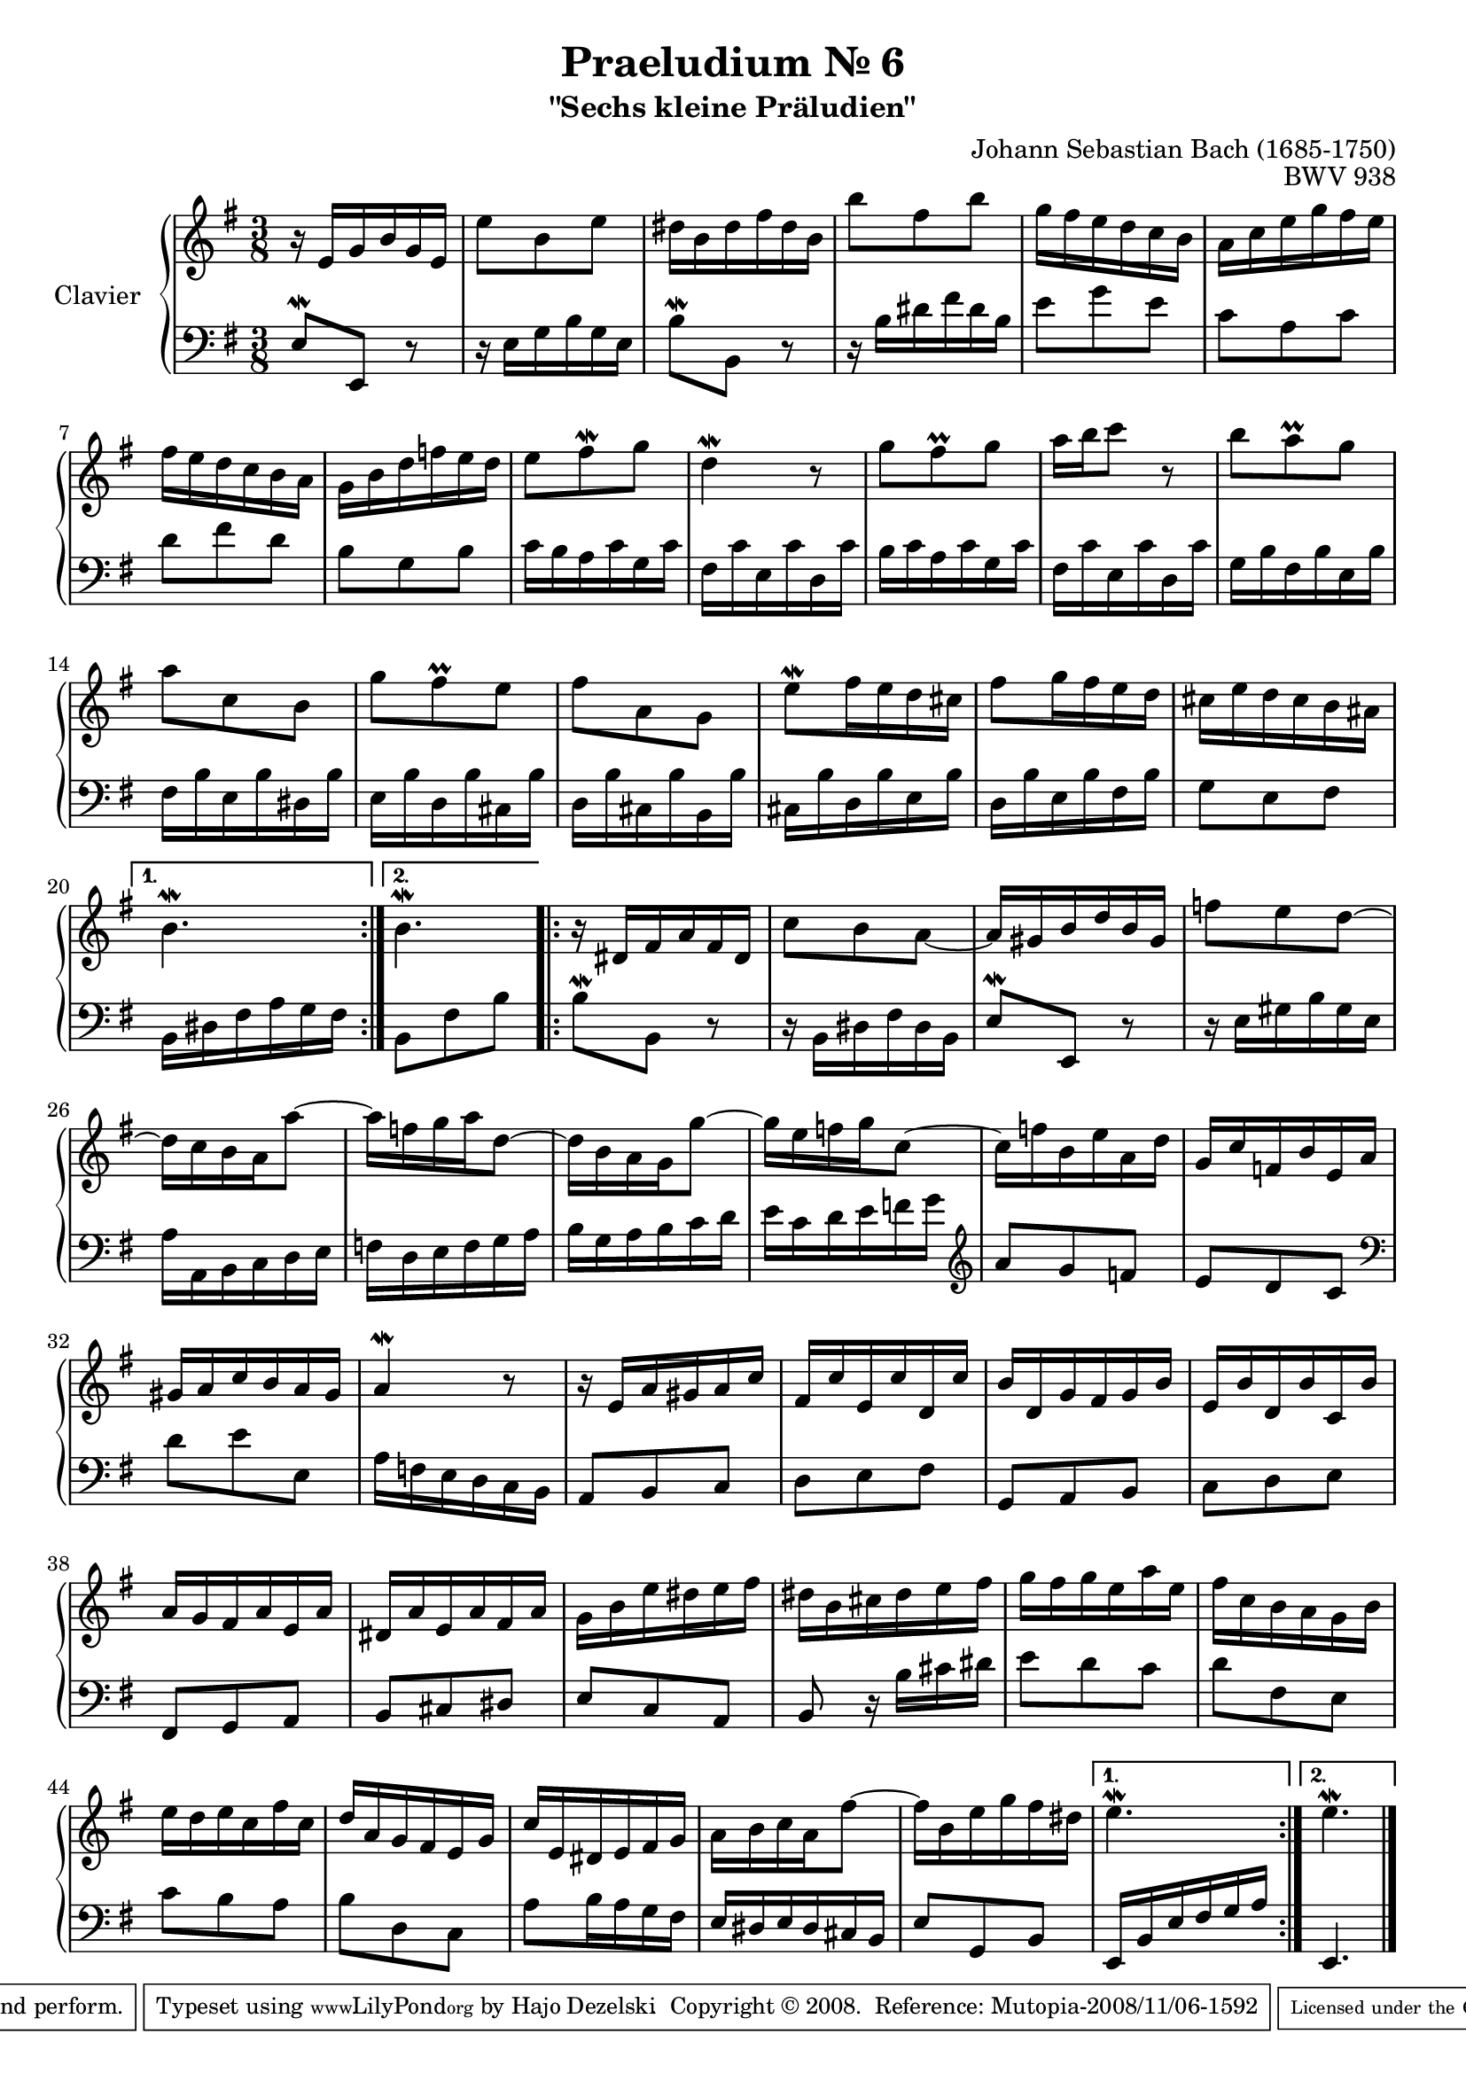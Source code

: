 \version "2.24.0"

\paper {
  ragged-bottom = ##f
  ragged-last-bottom = ##f
}

#(set-global-staff-size 19)

\header {
  title = "Praeludium Nr. 6"
  subtitle = "\"Sechs kleine Präludien\""
  mutopiatitle = "Praeludium Nr. 6"
  composer = "Johann Sebastian Bach (1685-1750)"
  mutopiacomposer = "BachJS"
  opus = "BWV 938"
  date = "1717-1723?"
  mutopiainstrument = "Clavier"
  style = "Baroque"
  source = "Bach-Gesellschaft Edition Band 36 / Ernst Naumann 1890"
  sourceurl = "https://imslp.org/wiki/Little_Prelude_in_E_minor,_BWV_938_(Bach,_Johann_Sebastian)"
  sourceurltwo = "https://s9.imslp.org/files/imglnks/usimg/3/33/IMSLP651823-PMLP1045426-IMSLP03296-Bach_-_BGA_-_BWV_938.pdf"
  license = "Creative Commons Attribution-ShareAlike 3.0"
  maintainer = "Hajo Dezelski"
  maintainerWeb = "http://www.roxele.de/"
  maintainerEmail = "dl1sdz (at) gmail.com"
  footer = "Mutopia-2008/11/06-1592"
  tagline = \markup { \override #'(box-padding . 1.0) \override #'(baseline-skip . 2.7) \box \center-align { \small \line { Sheet music from \with-url "http://www.MutopiaProject.org" \line { \teeny www. \hspace #-1.0 MutopiaProject \hspace #-1.0 \teeny .org \hspace #0.5 } • \hspace #0.5 \italic Free to download, with the \italic freedom to distribute, modify and perform. } \line { \small \line { Typeset using \with-url "http://www.LilyPond.org" \line { \teeny www. \hspace #-1.0 LilyPond \hspace #-1.0 \teeny .org } by \maintainer \hspace #-1.0 . \hspace #0.5 Copyright © 2008. \hspace #0.5 Reference: \footer } } \line { \teeny \line { Licensed under the Creative Commons Attribution-ShareAlike 3.0 (Unported) License, for details see: \hspace #-0.5 \with-url "http://creativecommons.org/licenses/by-sa/3.0" http://creativecommons.org/licenses/by-sa/3.0 } } } }
}

soprano =   \relative e' {
  \repeat volta 2 {
    r16 e16 [ g b g e ] | % 1
    e'8 [ b e ] | % 2
    dis16 [ b dis fis dis b ] | % 3
    b'8 [ fis b ] | % 4
    g16 [ fis e d c b ] | % 5
    a16 [ c e g fis e ] | % 6
    fis16 [ e d c b a ] | % 7
    g16 [ b d f e d ] | % 8
    e8 [ fis-\mordent g ] | % 9
    d4-\mordent r8 | % 10
    g8 [ fis-\prall g ] | % 11
    a16 [ b c8 ] r8  | % 12
    b8 [ a-\prall g ] | % 13
    a8 [ c, b ]  | % 14
    g'8 [ fis-\prall e ] | % 15
    fis8 [ a, g ] | % 16
    e'8-\mordent [ fis16 e d cis ] | % 17
    fis8 [ g16 fis e d ] | % 18
    cis16 [ e d cis b ais ] | % 19
  }
  \alternative {
    { b4. \mordent }
    { b4. \mordent }
  } | % 20



  \repeat volta 2 {
    r16 dis,16 [ fis a fis dis ] | % 21
    c'8 [ b a ~ ] | % 22
    a16 [ gis b d b gis ] | % 23
    f'8 [ e d ~ ] | % 24
    d16 [ c b a a'8 ~ ] | % 25
    a16 [ f g a d,8 ~ ] | % 26
    d16 [ b a g g'8 ~ ] | % 27
    g16 [ e f g c,8 ~ ] | % 28
    c16 [ f b, e a, d ] | % 29
    g,16 [ c f, b e, a ] | % 30
    gis16 [ a c b a gis ] | % 31
    a4-\mordent r8 | % 32
    r16 e16 [ a gis a c ] | % 33
    fis,16 [ c' e, c' d, c' ] | % 34
    b16 [ d, g fis g b ] | % 35
    e,16 [ b' d, b' c, b' ] | % 36
    a16 [ g fis a e a ] | % 37
    dis,16 [ a' e a fis a ] | % 38
    g16 [ b e dis e fis ] | % 39
    dis16 [ b cis dis e fis ] | % 40
    g16 [ fis g e a e ] | % 41
    fis16 [ c b a g b ] | % 42
    e16 [ d e c fis c ] | % 43
    d16 [ a g fis e g ] | % 44
    c16 [ e, dis e fis g ] | % 45
    a16 [ b c a fis'8 ~ ] | % 46
    fis16 [ b, e g fis dis ]  | % 47
  }
  \alternative {
    { e4.-\mordent }
    { e4.-\mordent }
  }  \bar "|." % 48

}


%%
%% Bass Clef
%%

bass = \relative e {
  \repeat volta 2 {
    e8-\mordent [ e, ] r8 | % 1
    r16 e'16 [ g b g e ] | % 2
    b'8-\mordent [ b, ] r8 | % 3
    r16 b'16 [ dis fis dis b ]  | % 4
    e8 [ g e ] | % 5
    c8 [ a c ] | % 6
    d8 [ fis d ] | % 7
    b8 [ g b ] | % 8
    c16 [ b a c g c ] | % 9
    fis,16 [ c' e, c' d, c' ] | % 10
    b16 [ c a c g c ] | % 11
    fis,16 [ c' e, c' d, c' ] | % 12
    g16 [ b fis b e, b' ] | % 13
    fis16 [ b e, b' dis, b' ] | % 14
    e,16 [ b' d, b' cis, b' ] | % 15
    d,16 [ b' cis, b' b, b' ] | % 16
    cis,16 [ b' d, b' e, b' ] | % 17
    d,16 [ b' e, b' fis b ] | % 18
    g8 [ e fis ] | % 19
  }
  \alternative {
    { b,16 [ dis fis a g fis ] }
    { b,8 [ fis' b ] }
  } | % 20


  \repeat volta 2 {
    b8-\mordent [ b, ] r8 | % 21
    r16 b16 [ dis fis dis b ] | % 22
    e8-\mordent [ e, ] r8 | % 23
    r16 e'16 [ gis b gis e ] | % 24
    a16 [ a, b c d e ]  | % 25
    f16 [ d e f g a ] | % 26
    b16 [ g a b c d ] | % 27
    e16 [ c d e f g ] \clef treble | % 28
    a8 [ g f ] | % 29
    e8 [ d c ] \clef bass | % 30
    d8 [ e e, ] | % 31
    a16 [ f e d c b ]  | % 32
    a8 [ b c ]  | % 33
    d8 [ e fis ] | % 34
    g,8 [ a b ] | % 35
    c8 [ d e ] | % 36
    fis,8 [ g a ] | % 37
    b8 [ cis dis ]  | % 38
    e8 [ c a ] | % 39
    b8 r16 b'16 [ cis dis ]  | % 40
    e8 [ d c ] | % 41
    d8 [ fis, e ]  | % 42
    c'8 [ b a ] | % 43
    b8 [ d, c ]  | % 44
    a'8 [ b16 a g fis ] | % 45
    e16 [ dis e dis cis b ] | % 46
    e8 [ g, b ] | % 47
  }
  \alternative {
    { e,16 [ b' e fis g a ] }
    { e,4.  }
  } \bar "|." % 48

}


%% Merge score - Piano staff

\score {
  \context PianoStaff <<
    \set PianoStaff.instrumentName = "Clavier  "
    \set PianoStaff.midiInstrument = "harpsichord"
    \new Staff = "upper" { \clef "treble" \key g \major \time 3/8 \soprano  }
    \new Staff = "lower"  { \clef "bass" \key g \major \time 3/8 \bass }
  >>
  \layout{  }
  \midi { }

}
